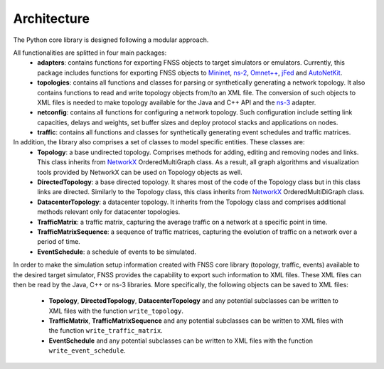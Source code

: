 ************
Architecture
************

The Python core library is designed following a modular approach. 

All functionalities are splitted in four main packages:
 * **adapters**: contains functions for exporting FNSS objects to target simulators or emulators.
   Currently, this package includes functions for exporting FNSS objects to `Mininet <http://www.mininet.org>`_, `ns-2 <http://www.isi.edu/nsnam/ns/>`_, `Omnet++ <http://www.omnetpp.org/>`_, `jFed <http://jfed.iminds.be/>`_ and `AutoNetKit <http://www.autonetkit.org>`_.
 * **topologies**: contains all functions and classes for parsing or synthetically generating a network topology. 
   It also contains functions to read and write topology objects from/to an XML file. The conversion of such objects
   to XML files is needed to make topology available for the Java and C++ API and the `ns-3 <http://www.nsnam.org/>`_ adapter.
 * **netconfig**: contains all functions for configuring a network topology. Such configuration include setting link
   capacities, delays and weights, set buffer sizes and deploy protocol stacks and applications on nodes.
 * **traffic**: contains all functions and classes for synthetically generating event schedules and traffic matrices.
 
In addition, the library also comprises a set of classes to model specific entities. These classes are:
 * **Topology**: a base undirected topology. Comprises methods for adding, editing and removing nodes and links. 
   This class inherits from `NetworkX <http://networkx.github.io>`_ OrderedMultiGraph class.
   As a result, all graph algorithms and visualization tools provided by NetworkX can be used on Topology objects as well. 
 * **DirectedTopology**: a base directed topology. It shares most of the code of the Topology class but in this class links are directed.
   Similarly to the Topology class, this class inherits from `NetworkX <http://networkx.github.io>`_ OrderedMultiDiGraph class.
 * **DatacenterTopology**: a datacenter topology.
   It inherits from the Topology class and comprises additional methods relevant only for datacenter topologies. 
 * **TrafficMatrix**: a traffic matrix, capturing the average traffic on a network at a specific point in time.
 * **TrafficMatrixSequence**: a sequence of traffic matrices, capturing the evolution of traffic on a network over a period of time. 
 * **EventSchedule**: a schedule of events to be simulated.
 
In order to make the simulation setup information created with FNSS core library (topology, traffic, events) available to the desired target simulator, FNSS provides the capability to export such information to XML files. These XML files can then be read by the Java, C++ or ns-3 libraries. 
More specifically, the following objects can be saved to XML files:
 * **Topology**, **DirectedTopology**, **DatacenterTopology** and any potential subclasses can be written to XML files with the function ``write_topology``.
 * **TrafficMatrix**, **TrafficMatrixSequence** and any potential subclasses can be written to XML files with the function ``write_traffic_matrix``.
 * **EventSchedule** and any potential subclasses can be written to XML files with the function ``write_event_schedule``.
